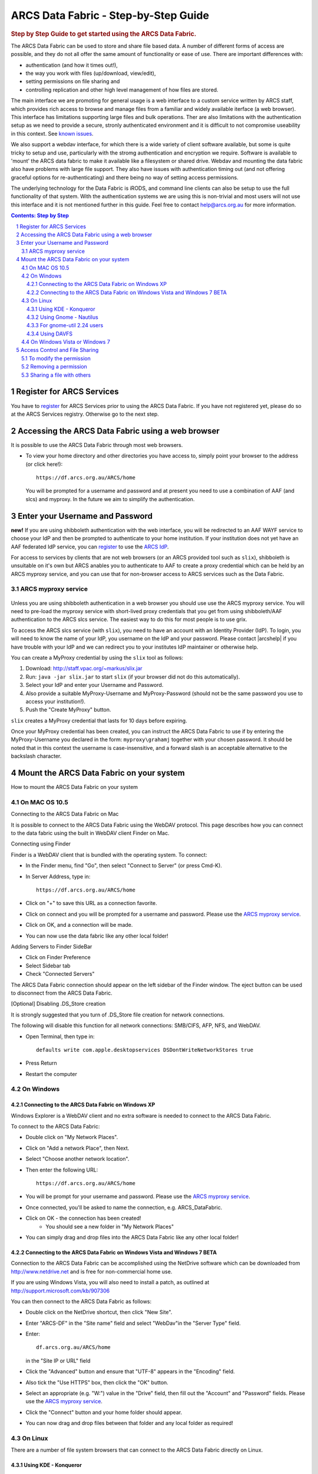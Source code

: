 .. vim: set tw=78 ts=4 sw=4 et ft=rst:
.. $Id:$
.. $HeadURL:$

=====================================
ARCS Data Fabric - Step-by-Step Guide
=====================================

.. sectnum::

.. rubric:: Step by Step Guide to get started using the ARCS Data Fabric.

The ARCS Data Fabric can be used to store and share file based data.  A number
of different forms of access are possible, and they do not all offer the same
amount of functionality or ease of use.  There are important differences with:

* authentication (and how it times out!),
* the way you work with files (up/download, view/edit),
* setting permissions on file sharing and
* controlling replication and other high level management of how files are stored.

The main interface we are promoting for general usage is a web interface to a
custom service written by ARCS staff, which provides rich access to browse and
manage files from a familiar and widely available iterface (a web browser).
This interface has limitations supporting large files and bulk operations.
Ther are also limitations with the authentication setup as we need to provide a
secure, stronly authenticated environment and it is difficult to not compromise
useability in this context.  See `known issues <http://www.arcs.org.au/products-services/data-services/arcs-data-fabric-1/arcs-data-fabric-1>`_.

We also support a webdav interface, for which there is a wide variety of client
software available, but some is quite tricky to setup and use, particularly
with the stromg authentication and encryption we require.  Software is
available to 'mount' the ARCS data fabric to make it available like a
filesystem or shared drive. Webdav and mounting the data fabric also have
problems with large file support.  They also have issues with authentication
timing out (and not offering graceful options for re-authenticating) and there
being no way of setting access permissions.

The underlying technology for the Data Fabric is iRODS, and command line
clients can also be setup to use the full functionality of that system.  With
the authentication systems we are using this is non-trivial and most users will
not use this interface and it is not mentioned further in this guide.  Feel
free to contact help@arcs.org.au for more information.

.. .. sidebar::

.. contents:: Contents: Step by Step

Register for ARCS Services
+++++++++++++++++++++++++++++

You have to register_ for ARCS Services prior to using the ARCS Data Fabric. If
you have not registered yet, please do so at the ARCS Services registry.
Otherwise go to the next step.

.. _register: http://services.arcs.org.au/

Accessing the ARCS Data Fabric using a web browser
+++++++++++++++++++++++++++++++++++++++++++++++++++++

It is possible to use the ARCS Data Fabric through most web browsers. 

* To view your home directory and other directories you have access to, simply
  point your browser to the address (or click here!)::

    https://df.arcs.org.au/ARCS/home

  You will be prompted for a username and password and at present you need to
  use a combination of AAF (and slcs) and myproxy.  In the future we aim to
  simplify the authentication.

Enter your Username and Password
+++++++++++++++++++++++++++++++++++++++

**new!** If you are using shibboleth authentication with the web interface, you
will be redirected to an AAF WAYF service to choose your IdP and then be
prompted to authenticate to your home institution.  If your institution does
not yet have an AAF federated IdP service, you can register_ to use the `ARCS
IdP`_.

.. _`ARCS IdP`: http://idp.arcs.org.au/

For access to services by clients that are not web browsers (or an ARCS
provided tool such as |slix|), shibboleth is unsuitable on it's own but ARCS
anables you to authenticate to AAF to create a proxy credential which can be
held by an ARCS myproxy service, and you can use that for non-browser access to
ARCS services such as the Data Fabric.

.. |slix| replace:: ``slix``

_`ARCS myproxy service`
-----------------------
 .. |pleasemyproxy| replace:: Please use the `ARCS myproxy service`_

Unless you are using shibboleth authentication in a web browser you should use
use the ARCS myproxy service. You will need to pre-load the myproxy service
with short-lived proxy credentials that you get from using shibboleth/AAF
authentication to the ARCS slcs service. The easiest way to do this for most
people is to use grix.

To access the ARCS slcs service (with |slix|), you need to have an account with
an Identity Provider (IdP).  To login, you will need to know the name of your
IdP, you username on the IdP and your password.  Please contact |arcshelp| if 
you have trouble with your IdP and we can redirect you to your institutes IdP 
maintainer or otherwise help.

.. |arcshelp|:: help@arcs.org.au

You can create a MyProxy credential by using the |slix| tool as follows:

1.  Download: http://staff.vpac.org/~markus/slix.jar
#. Run: ``java -jar slix.jar`` to start |slix| (if your browser did not do this automatically).
#. Select your IdP and enter your Username and Password.
#. Also provide a suitable MyProxy-Username and MyProxy-Password (should not be 
   the same password you use to access your institution!).
#. Push the "Create MyProxy" button.

|slix| creates a MyProxy credential that lasts for 10 days before expiring.

Once your MyProxy credential has been created, you can instruct the ARCS Data
Fabric to use if by entering the MyProxy-Username you declared in the form:
``myproxy\grahamj`` together with your chosen password. It should be noted that in
this context the username is case-insensitive, and a forward slash is an
acceptable alternative to the backslash character.

Mount the ARCS Data Fabric on your system
++++++++++++++++++++++++++++++++++++++++++++

How to mount the ARCS Data Fabric on your system

On MAC OS 10.5
-------------------

Connecting to the ARCS Data Fabric on Mac

It is possible to connect to the ARCS Data Fabric using the WebDAV protocol.
This page describes how you can connect to the data fabric using the built in
WebDAV client Finder on Mac.

 
Connecting using Finder

Finder is a WebDAV client that is bundled with the operating system.  To connect:

* In the Finder menu, find "Go", then select "Connect to Server" (or press Cmd-K).
* In Server Address, type in::

    https://df.arcs.org.au/ARCS/home

* Click on "+" to save this URL as a connection favorite.
* Click on connect and you will be prompted for a username and password. |pleasemyproxy|.
* Click on OK, and a connection will be made.
* You can now use the data fabric like any other local folder!

Adding Servers to Finder SideBar

* Click on Finder Preference
* Select Sidebar tab
* Check "Connected Servers" 

The ARCS Data Fabric connection should appear on the left sidebar of the Finder
window.  The eject button can be used to disconnect from the ARCS Data Fabric.

 
[Optional] Disabling .DS_Store creation

It is strongly suggested that you turn of .DS_Store file creation for network
connections.

The following will disable this function for all network connections: SMB/CIFS,
AFP, NFS, and WebDAV.

* Open Terminal, then type in::

    defaults write com.apple.desktopservices DSDontWriteNetworkStores true

* Press Return
* Restart the computer

On Windows
---------------

Connecting to the ARCS Data Fabric on Windows XP
................................................

Windows Explorer is a WebDAV client and no extra software is needed to connect
to the ARCS Data Fabric.

To connect to the ARCS Data Fabric:

* Double click on "My Network Places".
* Click on "Add a network Place", then Next.
* Select "Choose another network location".
* Then enter the following URL::

    https://df.arcs.org.au/ARCS/home

* You will be prompt for your username and password. |pleasemyproxy|.
* Once connected, you'll be asked to name the connection, e.g. ARCS_DataFabric.
* Click on OK - the connection has been created! 
    - You should see a new folder in "My Network Places"
* You can simply drag and drop files into the ARCS Data Fabric like any other local folder!

 
Connecting to the ARCS Data Fabric on Windows Vista and Windows 7 BETA
......................................................................

Connection to the ARCS Data Fabric can be accomplished using the NetDrive
software which can be downloaded from http://www.netdrive.net and is free for
non-commercial home use.

If you are using Windows Vista, you will also need to install a patch, as
outlined at http://support.microsoft.com/kb/907306

You can then connect to the ARCS Data Fabric as follows:

* Double click on the NetDrive shortcut, then click "New Site". 
* Enter "ARCS-DF" in the "Site name" field and select "WebDav"in the "Server Type" field.
* Enter::

      df.arcs.org.au/ARCS/home

  in the "Site IP or URL" field
* Click the "Advanced" button and ensure that "UTF-8" appears in the "Encoding" field.
* Also tick the "Use HTTPS" box, then click the "OK" button.
* Select an appropriate (e.g. "W:") value in the "Drive" field, then fill out the "Account" and "Password" fields. |pleasemyproxy|.
* Click the "Connect" button and your home folder should appear.
* You can now drag and drop files between that folder and any local folder as required!

On Linux
-------------

There are a number of file system browsers that can connect to the ARCS Data
Fabric directly on Linux.

Using KDE - Konqueror
.....................

* Open up a Konqueror window, and type in::

    webdavs://df.arcs.org.au/ARCS/home

* You'll be prompted for a username and password. |pleasemyproxy|.
* You can now use the ARCS Data Fabric like any other local folder!

Using Gnome - Nautilus
......................

* Open up a Nautilus window
* In the File menu, select "Connect to Server".  This will bring up a dialog box.  Fill in with the following details::

    Service type: Secure WebDAV (HTTPS)
    Host: df.arcs.org.au
    Port: (leave empty)
    Folder: ARCS/home
    Username: myproxy\<username> [#]_
    Name to user for connection: ARCS_DataFabric

* Click on Connect
* You'll be prompted for your password. |pleasemyproxy|.
* You should see an icon on your Desktop with the name you've given to the connection.  Double click on this to make the connection.
* You can now use the ARCS Data Fabric like any other local folder!

.. [#] |pleasemyproxy|

For gnome-util 2.24 users
.........................

Due to a bug in gnome-utils, gnome-util 2.24 users will have to connect
differently.

* In the File menu, select "Connect to Server"  This will briing up a dialog box.  Fill in with the following details::

    Service type: Custom Location
    Location URI: davs://df.arcs.org.au/ARCS/home
    Bookmark Name: ARCS_DataFabric

* You'll be prompted for your password. |pleasemyproxy|.
* You can now use the ARCS Data Fabric like any other local folder!

Using DAVFS
...........

For advanced users, you can mount WebDAV directories as shown here:
http://www.sfu.ca/itservices/linux/webdav-linux.html

 
On Windows Vista or Windows 7
-----------------------------

Connecting to the ARCS Data Fabric on Windows Vista or Windows 7

Connection to the ARCS Data Fabric can be accomplished using the NetDrive
software which can be downloaded from http://www.netdrive.net and is free for
non-commercial home use.

If you are using Windows Vista, you will also need to install a patch, as
outlined at http://support.microsoft.com/kb/907306

You can then connect to the ARCS Data Fabric as follows:

* Double click on the NetDrive shortcut, then click "New Site". 
* Enter "ARCS-DF" in the "Site name" field and select "WebDav"in the "Server Type" field.
* Click the "Advanced" button and ensure that "UTF-8" appears in the "Encoding" field.
* Also tick the "Use HTTPS" box, then click the "OK" button.
* Select an appropriate (e.g. "W:") value in the "Drive" field, then fill out the "Account" and "Password" fields. |pleasemyproxy|.
* Click the "Connect" button and your home folder should appear.
* You can now drag and drop files between that folder and any local folder as required!

 
Access Control and File Sharing
++++++++++++++++++++++++++++++++++

Using the ARCS Data Fabric to share files with others
Permissions

Files and folders are protected by a set of permissions on the ARCS Data
Fabric. 

* read - access to read object
* write - access to modify content (includes deletion!) of object
* all - access to read, modify and change access control of object
* null - remove all access
 
To modify the permission
------------------------

Permissions can only be modified using the browser mode. 

* Login to the ARCS Data Fabric using your browser.
* Click on the "Access Control" button next to an object, and a dialog will popup.
* Username: select a user or group you would like to assign a permission to.  You must know the ARCS Data Fabric username of the person you would like to assign permission to.  This is not the same as their IdP username. 
    - To find out your own username, first log into the ARCS Data Fabric.  You should see two folders.  The "public" folder is a shared directory - whatever you put in there will be readable by everyone.  The other directory is your home directory on the ARCS Data Fabric.  The name of this folder is your ARCS Data Fabric username. 
* Permission: selected a permission type
* Recursive: check this option if you would like this permission to be applied to any subfolders and files within them.
* Click on "Apply" and these changes will be set
* Click on "Cancel" closes the dialog box, and no changes will be made.
 
Removing a permission
------------------------

* Click on the "Access Control" button next to an object, and a dialog will popup.
* Click on the row that you would like to remove, then in the "Permission" dropdown box, select "null"
* Click on "Apply" and the permission will be removed.

 
Sharing a file with others
---------------------------

Once you have set the appropriate permissions for others to access an object,
right click on the object and select to copy the link. Send this link to your
colleagues and they will be taken directly to the object you would like to
share.  The 'guest' user

The 'guest' user is a special read-only user on the ARCS Data Fabric to allow
you to share an object on the ARCS Data Fabric with anybody, even if they
themselves don't have an account on the ARCS Data Fabric. To use it, allow the
'guest' user to read an object, send the URL of the object to your colleagues
(as above) and advise them to use login 'guest' and password 'guest' when asked
to provide it.


